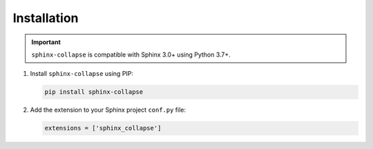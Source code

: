 Installation
============

.. important:: ``sphinx-collapse`` is compatible with Sphinx 3.0+ using Python 3.7+.

#. Install ``sphinx-collapse`` using PIP:

   .. code-block:: bash

      pip install sphinx-collapse

#. Add the extension to your Sphinx project ``conf.py`` file:

   .. code-block:: python

      extensions = ['sphinx_collapse']
